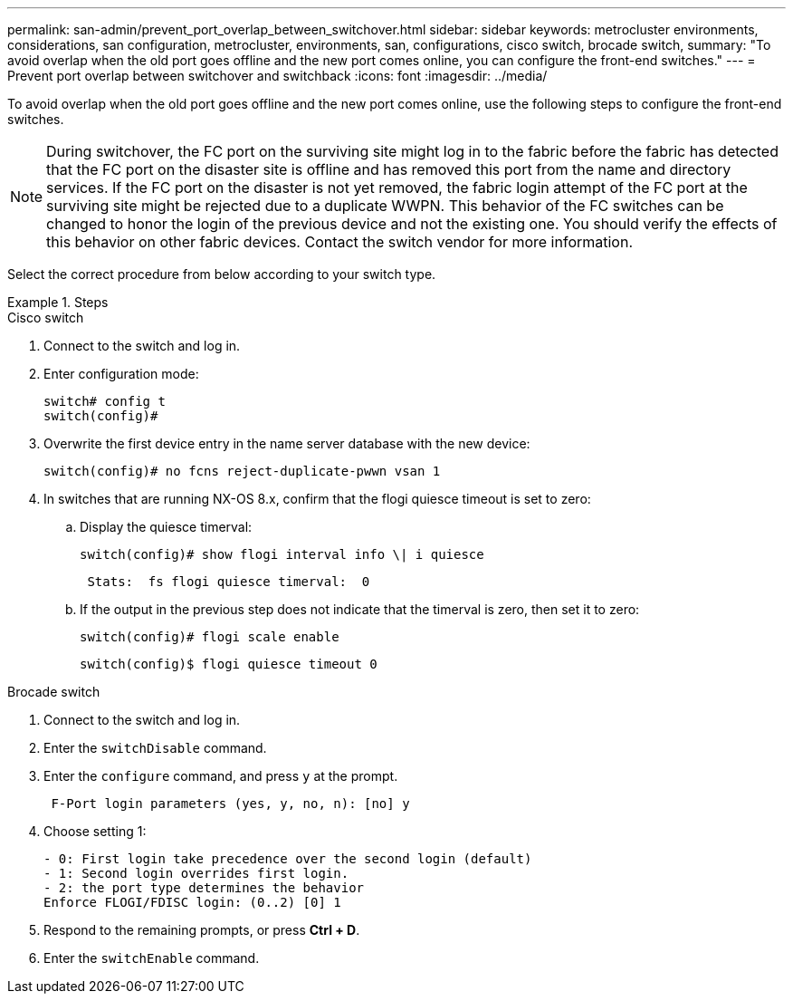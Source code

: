 ---
permalink: san-admin/prevent_port_overlap_between_switchover.html
sidebar: sidebar
keywords: metrocluster environments, considerations, san configuration, metrocluster, environments, san, configurations, cisco switch, brocade switch, 
summary: "To avoid overlap when the old port goes offline and the new port comes online, you can configure the front-end switches."
---
= Prevent port overlap between switchover and switchback
:icons: font
:imagesdir: ../media/

[.lead]
To avoid overlap when the old port goes offline and the new port comes online, use the following steps to configure the front-end switches.

====

NOTE: During switchover, the FC port on the surviving site might log in to the fabric before the fabric has detected that the FC port on the disaster site is offline and has removed this port from the name and directory services. If the FC port on the disaster is not yet removed, the fabric login attempt of the FC port at the surviving site might be rejected due to a duplicate WWPN. This behavior of the FC switches can be changed to honor the login of the previous device and not the existing one. You should verify the effects of this behavior on other fabric devices. Contact the switch vendor for more information.
====

Select the correct procedure from below according to your switch type.

.Steps

[role="tabbed-block"]
====
.Cisco switch 
--

. Connect to the switch and log in.

. Enter configuration mode:
+
....
switch# config t
switch(config)#
....

. Overwrite the first device entry in the name server database with the new device:
+
----
switch(config)# no fcns reject-duplicate-pwwn vsan 1
----

. In switches that are running NX-OS 8.x, confirm that the flogi quiesce timeout is set to zero:
.. Display the quiesce timerval:
+
`switch(config)# show flogi interval info \| i quiesce`
+
....
 Stats:  fs flogi quiesce timerval:  0
....
+
.. If the output in the previous step does not indicate that the
timerval is zero, then set it to zero:
+
`switch(config)# flogi scale enable`
+
`switch(config)$ flogi quiesce timeout 0`

--
.Brocade switch
--

. Connect to the switch and log in.

. Enter the `switchDisable` command.

. Enter the `configure` command, and press `y` at the prompt.
+
....
 F-Port login parameters (yes, y, no, n): [no] y
....

. Choose setting 1:
+
....
- 0: First login take precedence over the second login (default)
- 1: Second login overrides first login.
- 2: the port type determines the behavior
Enforce FLOGI/FDISC login: (0..2) [0] 1
....

. Respond to the remaining prompts, or press *Ctrl + D*.

. Enter the `switchEnable` command.
--

====


